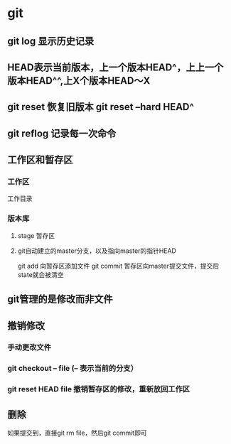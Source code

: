 * git 
** git log 显示历史记录
** HEAD表示当前版本，上一个版本HEAD^，上上一个版本HEAD^^,上X个版本HEAD～X
** git reset 恢复旧版本  git reset --hard HEAD^
** git reflog 记录每一次命令
** 工作区和暂存区
*** 工作区
工作目录
*** 版本库
**** stage 暂存区
**** git自动建立的master分支，以及指向master的指针HEAD
git add 向暂存区添加文件
git commit 暂存区向master提交文件，提交后state就会被清空
** git管理的是修改而非文件
** 撤销修改
*** 手动更改文件
*** git checkout -- file (-- 表示当前的分支）
*** git reset HEAD file 撤销暂存区的修改，重新放回工作区
** 删除
如果提交到，直接git rm file，然后git commit即可
